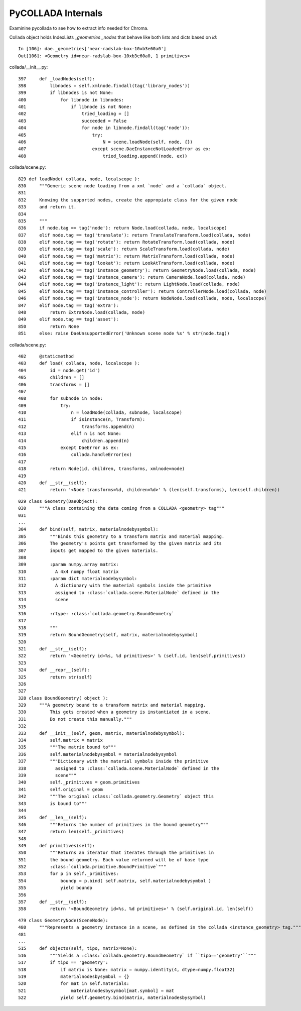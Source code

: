 PyCOLLADA Internals
=====================

Examinine pycollada to see how to extract info needed for Chroma.



Collada object holds IndexLists `_geometries` `_nodes` that behave like both 
lists and dicts based on `id`::

    In [106]: dae._geometries['near-radslab-box-10xb3e60a0']
    Out[106]: <Geometry id=near-radslab-box-10xb3e60a0, 1 primitives>


collada/__init__.py::

    397     def _loadNodes(self):
    398         libnodes = self.xmlnode.findall(tag('library_nodes'))
    399         if libnodes is not None:
    400             for libnode in libnodes:
    401                 if libnode is not None:
    402                     tried_loading = []
    403                     succeeded = False
    404                     for node in libnode.findall(tag('node')):
    405                         try:
    406                             N = scene.loadNode(self, node, {})
    407                         except scene.DaeInstanceNotLoadedError as ex:
    408                             tried_loading.append((node, ex))

collada/scene.py::

    829 def loadNode( collada, node, localscope ):
    830     """Generic scene node loading from a xml `node` and a `collada` object.
    831 
    832     Knowing the supported nodes, create the appropiate class for the given node
    833     and return it.
    834 
    835     """
    836     if node.tag == tag('node'): return Node.load(collada, node, localscope)
    837     elif node.tag == tag('translate'): return TranslateTransform.load(collada, node)
    838     elif node.tag == tag('rotate'): return RotateTransform.load(collada, node)
    839     elif node.tag == tag('scale'): return ScaleTransform.load(collada, node)
    840     elif node.tag == tag('matrix'): return MatrixTransform.load(collada, node)
    841     elif node.tag == tag('lookat'): return LookAtTransform.load(collada, node)
    842     elif node.tag == tag('instance_geometry'): return GeometryNode.load(collada, node)
    843     elif node.tag == tag('instance_camera'): return CameraNode.load(collada, node)
    844     elif node.tag == tag('instance_light'): return LightNode.load(collada, node)
    845     elif node.tag == tag('instance_controller'): return ControllerNode.load(collada, node)
    846     elif node.tag == tag('instance_node'): return NodeNode.load(collada, node, localscope)
    847     elif node.tag == tag('extra'):
    848         return ExtraNode.load(collada, node)
    849     elif node.tag == tag('asset'):
    850         return None
    851     else: raise DaeUnsupportedError('Unknown scene node %s' % str(node.tag))


collada/scene.py::

    402     @staticmethod
    403     def load( collada, node, localscope ):
    404         id = node.get('id')
    405         children = []
    406         transforms = []
    407 
    408         for subnode in node:
    409             try:
    410                 n = loadNode(collada, subnode, localscope)
    411                 if isinstance(n, Transform):
    412                     transforms.append(n)
    413                 elif n is not None:
    414                     children.append(n)
    415             except DaeError as ex:
    416                 collada.handleError(ex)
    417 
    418         return Node(id, children, transforms, xmlnode=node)
    419
    420     def __str__(self):
    421         return '<Node transforms=%d, children=%d>' % (len(self.transforms), len(self.children))


::

    029 class Geometry(DaeObject):
    030     """A class containing the data coming from a COLLADA <geometry> tag"""
    031 
    ...
    304     def bind(self, matrix, materialnodebysymbol):
    305         """Binds this geometry to a transform matrix and material mapping.
    306         The geometry's points get transformed by the given matrix and its
    307         inputs get mapped to the given materials.
    308 
    309         :param numpy.array matrix:
    310           A 4x4 numpy float matrix
    311         :param dict materialnodebysymbol:
    312           A dictionary with the material symbols inside the primitive
    313           assigned to :class:`collada.scene.MaterialNode` defined in the
    314           scene
    315 
    316         :rtype: :class:`collada.geometry.BoundGeometry`
    317 
    318         """
    319         return BoundGeometry(self, matrix, materialnodebysymbol)
    320 
    321     def __str__(self):
    322         return '<Geometry id=%s, %d primitives>' % (self.id, len(self.primitives))
    323 
    324     def __repr__(self):
    325         return str(self)
    326 
    327 
    328 class BoundGeometry( object ):
    329     """A geometry bound to a transform matrix and material mapping.
    330         This gets created when a geometry is instantiated in a scene.
    331         Do not create this manually."""
    332 
    333     def __init__(self, geom, matrix, materialnodebysymbol):
    334         self.matrix = matrix
    335         """The matrix bound to"""
    336         self.materialnodebysymbol = materialnodebysymbol
    337         """Dictionary with the material symbols inside the primitive
    338           assigned to :class:`collada.scene.MaterialNode` defined in the
    339           scene"""
    340         self._primitives = geom.primitives
    341         self.original = geom
    342         """The original :class:`collada.geometry.Geometry` object this
    343         is bound to"""
    344 
    345     def __len__(self):
    346         """Returns the number of primitives in the bound geometry"""
    347         return len(self._primitives)
    348 
    349     def primitives(self):
    350         """Returns an iterator that iterates through the primitives in
    351         the bound geometry. Each value returned will be of base type
    352         :class:`collada.primitive.BoundPrimitive`"""
    353         for p in self._primitives:
    354             boundp = p.bind( self.matrix, self.materialnodebysymbol )
    355             yield boundp
    356 
    357     def __str__(self):
    358         return '<BoundGeometry id=%s, %d primitives>' % (self.original.id, len(self))



::

    479 class GeometryNode(SceneNode):
    480     """Represents a geometry instance in a scene, as defined in the collada <instance_geometry> tag."""
    481 
    ...   
    515     def objects(self, tipo, matrix=None):
    516         """Yields a :class:`collada.geometry.BoundGeometry` if ``tipo=='geometry'``"""
    517         if tipo == 'geometry':
    518             if matrix is None: matrix = numpy.identity(4, dtype=numpy.float32)
    519             materialnodesbysymbol = {}
    520             for mat in self.materials:
    521                 materialnodesbysymbol[mat.symbol] = mat
    522             yield self.geometry.bind(matrix, materialnodesbysymbol)


